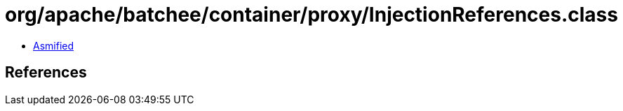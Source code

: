 = org/apache/batchee/container/proxy/InjectionReferences.class

 - link:InjectionReferences-asmified.java[Asmified]

== References

